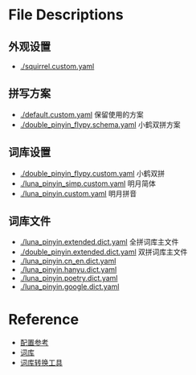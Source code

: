 * File Descriptions
** 外观设置
- [[./squirrel.custom.yaml]]
** 拼写方案
- [[./default.custom.yaml]]    保留使用的方案
- [[./double_pinyin_flypy.schema.yaml]]    小鹤双拼方案
** 词库设置
- [[./double_pinyin_flypy.custom.yaml]]    小鹤双拼
- [[./luna_pinyin_simp.custom.yaml]]    明月简体
- [[./luna_pinyin.custom.yaml]]    明月拼音
** 词库文件
- [[./luna_pinyin.extended.dict.yaml]]    全拼词库主文件
- [[./double_pinyin.extended.dict.yaml]]    双拼词库主文件
- [[./luna_pinyin.cn_en.dict.yaml]]
- [[./luna_pinyin.hanyu.dict.yaml]]
- [[./luna_pinyin.poetry.dict.yaml]]
- [[./luna_pinyin.google.dict.yaml]]
* Reference
- [[https://www.jianshu.com/p/cffc0ea094a7][配置参考]]
- [[https://github.com/rime-aca/dictionaries][词库]]
- [[https://code.google.com/archive/p/imewlconverter/downloads][词库转换工具]]

